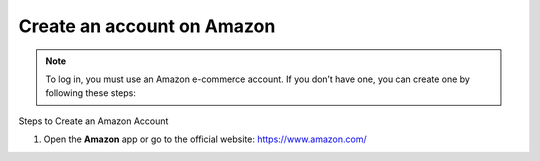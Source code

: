 Create an account on Amazon
=============================

.. note::

   To log in, you must use an Amazon e-commerce account.
   If you don’t have one, you can create one by following these steps:


Steps to Create an Amazon Account

1. Open the **Amazon** app or go to the official website: https://www.amazon.com/

